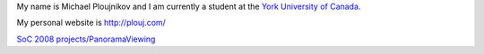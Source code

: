 My name is Michael Ploujnikov and I am currently a student at the `York University of Canada <http://www.yorku.ca/>`__.

My personal website is http://plouj.com/

`SoC 2008 projects/PanoramaViewing <SoC_2008_projects/PanoramaViewing>`__
